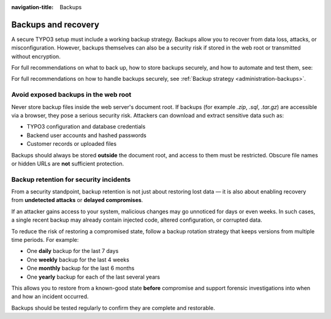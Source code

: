 :navigation-title: Backups

..  _security-backups:

====================
Backups and recovery
====================

A secure TYPO3 setup must include a working backup strategy. Backups allow you to
recover from data loss, attacks, or misconfiguration. However, backups themselves
can also be a security risk if stored in the web root or transmitted without encryption.

For full recommendations on what to back up, how to store backups securely, and how
to automate and test them, see:


For full recommendations on how to handle backups securely, see
:ref:`Backup strategy <administration-backups>`.

.. _security-backup-risk:

Avoid exposed backups in the web root
=====================================

Never store backup files inside the web server's document root. If backups
(for example `.zip`, `.sql`, `.tar.gz`) are accessible via a browser, they pose a
serious security risk. Attackers can download and extract sensitive data such
as:

-   TYPO3 configuration and database credentials
-   Backend user accounts and hashed passwords
-   Customer records or uploaded files

Backups should always be stored **outside** the document root, and access to
them must be restricted. Obscure file names or hidden URLs are **not**
sufficient protection.

..  index:: Backup; Retention
..  _security-backups-time-plan:

Backup retention for security incidents
=======================================

From a security standpoint, backup retention is not just about restoring lost
data — it is also about enabling recovery from **undetected attacks** or
**delayed compromises**.

If an attacker gains access to your system, malicious changes may go unnoticed
for days or even weeks. In such cases, a single recent backup may already
contain injected code, altered configuration, or corrupted data.

To reduce the risk of restoring a compromised state, follow a backup rotation
strategy that keeps versions from multiple time periods. For example:

- One **daily** backup for the last 7 days
- One **weekly** backup for the last 4 weeks
- One **monthly** backup for the last 6 months
- One **yearly** backup for each of the last several years

This allows you to restore from a known-good state **before** compromise and
support forensic investigations into when and how an incident occurred.

Backups should be tested regularly to confirm they are complete and restorable.
